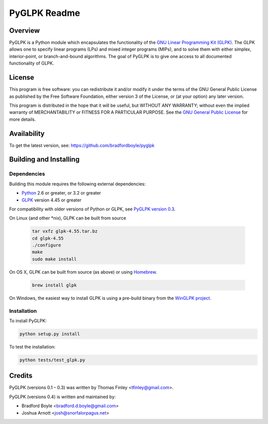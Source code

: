 PyGLPK Readme
=============

========
Overview
========

PyGLPK is a Python module which encapsulates the functionality of the `GNU Linear Programming Kit (GLPK) <https://www.gnu.org/software/glpk/>`_. The GLPK allows one to specify linear programs (LPs) and mixed integer programs (MIPs), and to solve them with either simplex, interior-point, or branch-and-bound algorithms. The goal of PyGLPK is to give one access to all documented functionality of GLPK.

=======
License
=======

This program is free software: you can redistribute it and/or modify
it under the terms of the GNU General Public License as published by
the Free Software Foundation, either version 3 of the License, or
(at your option) any later version.

This program is distributed in the hope that it will be useful,
but WITHOUT ANY WARRANTY; without even the implied warranty of
MERCHANTABILITY or FITNESS FOR A PARTICULAR PURPOSE.  See the
`GNU General Public License <http://www.gnu.org/copyleft/gpl.html>`_ for more details.

============
Availability
============

To get the latest version, see: https://github.com/bradfordboyle/pyglpk

=======================
Building and Installing
=======================

------------
Dependencies
------------

Building this module requires the following external dependencies:

* `Python <https://www.python.org/>`_ 2.6 or greater, or 3.2 or greater
* `GLPK <https://www.gnu.org/software/glpk/>`_ version 4.45 or greater

For compatibility with older versions of Python or GLPK, see `PyGLPK version 0.3 <http://tfinley.net/software/pyglpk/>`_.

On Linux (and other \*nix), GLPK can be built from source 

    .. code-block:: shell

        tar vxfz glpk-4.55.tar.bz
        cd glpk-4.55
        ./configure
        make
        sudo make install

On OS X, GLPK can be built from source (as above) or using `Homebrew <http://brew.sh/>`_.

    .. code-block:: shell

        brew install glpk

On Windows, the easiest way to install GLPK is using a pre-build binary from the `WinGLPK project <http://winglpk.sourceforge.net/>`_.

------------
Installation
------------

To install PyGLPK:

.. code-block:: shell

    python setup.py install

To test the installation:

.. code-block:: shell

    python tests/test_glpk.py

=======
Credits
=======

PyGLPK (versions 0.1 – 0.3) was written by Thomas Finley <`tfinley@gmail.com <mailto:tfinley@gmail.com>`_>.

PyGLPK (versions 0.4) is written and maintained by:

* Bradford Boyle <`bradford.d.boyle@gmail.com <mailto:bradford.d.boyle@gmail.com>`_>
* Joshua Arnott <`josh@snorfalorpagus.net <mailto:josh@snorfalorpagus.net>`_>
